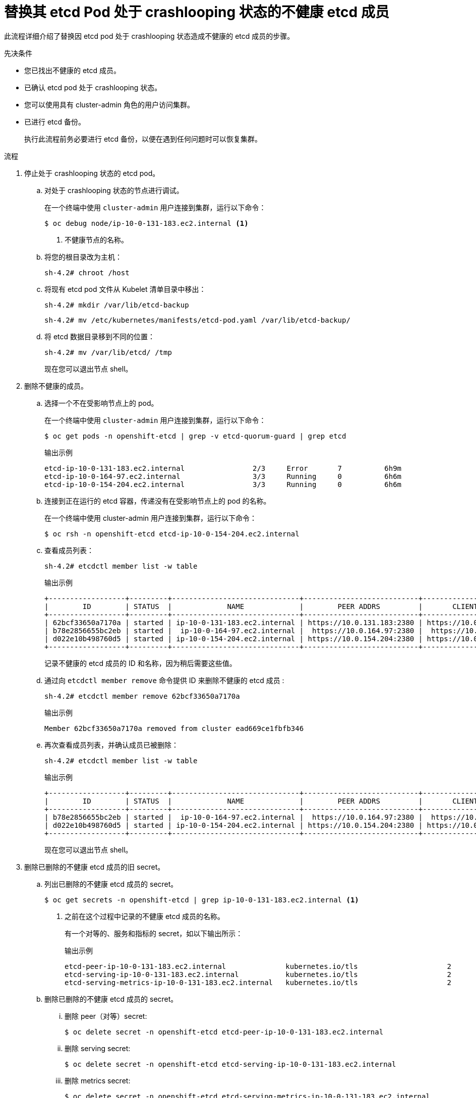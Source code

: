 // Module included in the following assemblies:
//
// * backup_and_restore/replacing-unhealthy-etcd-member.adoc

:_content-type: PROCEDURE
[id="restore-replace-crashlooping-etcd-member_{context}"]
= 替换其 etcd Pod 处于 crashlooping 状态的不健康 etcd 成员

此流程详细介绍了替换因 etcd pod 处于 crashlooping 状态造成不健康的 etcd 成员的步骤。

.先决条件

* 您已找出不健康的 etcd 成员。
* 已确认 etcd pod 处于 crashlooping 状态。
* 您可以使用具有 cluster-admin 角色的用户访问集群。
* 已进行 etcd 备份。
+
[重要]
====
执行此流程前务必要进行 etcd 备份，以便在遇到任何问题时可以恢复集群。
====

.流程

. 停止处于 crashlooping 状态的 etcd pod。

.. 对处于 crashlooping 状态的节点进行调试。
+
在一个终端中使用 `cluster-admin` 用户连接到集群，运行以下命令：
+
[source,terminal]
----
$ oc debug node/ip-10-0-131-183.ec2.internal <1>
----
<1> 不健康节点的名称。

.. 将您的根目录改为主机：
+
[source,terminal]
----
sh-4.2# chroot /host
----

.. 将现有 etcd pod 文件从 Kubelet 清单目录中移出：
+
[source,terminal]
----
sh-4.2# mkdir /var/lib/etcd-backup
----
+
[source,terminal]
----
sh-4.2# mv /etc/kubernetes/manifests/etcd-pod.yaml /var/lib/etcd-backup/
----

.. 将 etcd 数据目录移到不同的位置：
+
[source,terminal]
----
sh-4.2# mv /var/lib/etcd/ /tmp
----
+
现在您可以退出节点 shell。

. 删除不健康的成员。

.. 选择一个不在受影响节点上的 pod。
+
在一个终端中使用 `cluster-admin` 用户连接到集群，运行以下命令：
+
[source,terminal]
----
$ oc get pods -n openshift-etcd | grep -v etcd-quorum-guard | grep etcd
----
+
.输出示例
[source,terminal]
----
etcd-ip-10-0-131-183.ec2.internal                2/3     Error       7          6h9m
etcd-ip-10-0-164-97.ec2.internal                 3/3     Running     0          6h6m
etcd-ip-10-0-154-204.ec2.internal                3/3     Running     0          6h6m
----

.. 连接到正在运行的 etcd 容器，传递没有在受影响节点上的 pod 的名称。
+
在一个终端中使用 cluster-admin 用户连接到集群，运行以下命令：
+
[source,terminal]
----
$ oc rsh -n openshift-etcd etcd-ip-10-0-154-204.ec2.internal
----

.. 查看成员列表：
+
[source,terminal]
----
sh-4.2# etcdctl member list -w table
----
+
.输出示例
[source,terminal]
----
+------------------+---------+------------------------------+---------------------------+---------------------------+
|        ID        | STATUS  |             NAME             |        PEER ADDRS         |       CLIENT ADDRS        |
+------------------+---------+------------------------------+---------------------------+---------------------------+
| 62bcf33650a7170a | started | ip-10-0-131-183.ec2.internal | https://10.0.131.183:2380 | https://10.0.131.183:2379 |
| b78e2856655bc2eb | started |  ip-10-0-164-97.ec2.internal |  https://10.0.164.97:2380 |  https://10.0.164.97:2379 |
| d022e10b498760d5 | started | ip-10-0-154-204.ec2.internal | https://10.0.154.204:2380 | https://10.0.154.204:2379 |
+------------------+---------+------------------------------+---------------------------+---------------------------+
----
+
记录不健康的 etcd 成员的 ID 和名称，因为稍后需要这些值。

.. 通过向 `etcdctl member remove` 命令提供 ID 来删除不健康的 etcd 成员 :
+
[source,terminal]
----
sh-4.2# etcdctl member remove 62bcf33650a7170a
----
+
.输出示例
[source,terminal]
----
Member 62bcf33650a7170a removed from cluster ead669ce1fbfb346
----

.. 再次查看成员列表，并确认成员已被删除：
+
[source,terminal]
----
sh-4.2# etcdctl member list -w table
----
+
.输出示例
[source,terminal]
----
+------------------+---------+------------------------------+---------------------------+---------------------------+
|        ID        | STATUS  |             NAME             |        PEER ADDRS         |       CLIENT ADDRS        |
+------------------+---------+------------------------------+---------------------------+---------------------------+
| b78e2856655bc2eb | started |  ip-10-0-164-97.ec2.internal |  https://10.0.164.97:2380 |  https://10.0.164.97:2379 |
| d022e10b498760d5 | started | ip-10-0-154-204.ec2.internal | https://10.0.154.204:2380 | https://10.0.154.204:2379 |
+------------------+---------+------------------------------+---------------------------+---------------------------+
----
+
现在您可以退出节点 shell。



. 删除已删除的不健康 etcd 成员的旧 secret。

.. 列出已删除的不健康 etcd 成员的 secret。
+
[source,terminal]
----
$ oc get secrets -n openshift-etcd | grep ip-10-0-131-183.ec2.internal <1>
----
<1> 之前在这个过程中记录的不健康 etcd 成员的名称。
+
有一个对等的、服务和指标的 secret，如以下输出所示：
+
.输出示例
[source,terminal]
----
etcd-peer-ip-10-0-131-183.ec2.internal              kubernetes.io/tls                     2      47m
etcd-serving-ip-10-0-131-183.ec2.internal           kubernetes.io/tls                     2      47m
etcd-serving-metrics-ip-10-0-131-183.ec2.internal   kubernetes.io/tls                     2      47m
----

.. 删除已删除的不健康 etcd 成员的 secret。

... 删除 peer（对等）secret:
+
[source,terminal]
----
$ oc delete secret -n openshift-etcd etcd-peer-ip-10-0-131-183.ec2.internal
----

... 删除 serving secret:
+
[source,terminal]
----
$ oc delete secret -n openshift-etcd etcd-serving-ip-10-0-131-183.ec2.internal
----

... 删除 metrics secret:
+
[source,terminal]
----
$ oc delete secret -n openshift-etcd etcd-serving-metrics-ip-10-0-131-183.ec2.internal
----

. 强制 etcd 重新部署。
+
在一个终端中使用 `cluster-admin` 用户连接到集群，运行以下命令：
+
[source,terminal]
----
$ oc patch etcd cluster -p='{"spec": {"forceRedeploymentReason": "single-master-recovery-'"$( date --rfc-3339=ns )"'"}}' --type=merge <1>
----
<1> `forceRedeploymentReason` 值必须是唯一的，这就是为什么附加时间戳的原因。
+
当 etcd 集群 Operator 执行重新部署时，它会确保所有控制平面节点都有可正常工作的 etcd pod。


.验证

* 确认新成员可用且健康。

.. 连接到正在运行的 etcd 容器：
+
在一个终端中使用 cluster-admin 用户连接到集群，运行以下命令：
+
[source,terminal]
----
$ oc rsh -n openshift-etcd etcd-ip-10-0-154-204.ec2.internal
----

.. 验证所有成员是否健康：
+
[source,terminal]
----
sh-4.2# etcdctl endpoint health
----
+
.输出示例
[source,terminal]
----
https://10.0.131.183:2379 is healthy: successfully committed proposal: took = 16.671434ms
https://10.0.154.204:2379 is healthy: successfully committed proposal: took = 16.698331ms
https://10.0.164.97:2379 is healthy: successfully committed proposal: took = 16.621645ms
----
